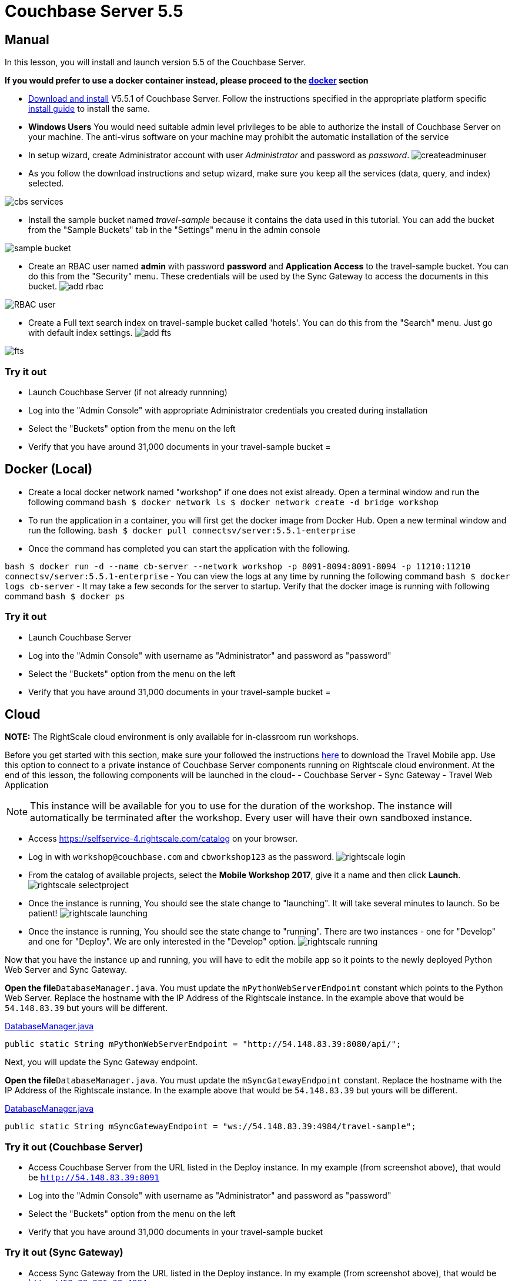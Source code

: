 = Couchbase Server 5.5

== Manual

In this lesson, you will install and launch version 5.5 of the Couchbase Server. 

*If you would prefer to use a docker
    container instead, please proceed to the http://docs.couchbase.com/tutorials/travel-sample/develop/java/#/0/2/1[docker]
    section*

* https://www.couchbase.com/downloads#couchbase-server[Download and install] V5.5.1 of Couchbase Server. Follow the instructions specified in the appropriate platform specific https://developer.couchbase.com/documentation/server/5.5/install/install-intro.html[install guide] to install the same. 
* *Windows Users* You would need suitable admin level privileges to be able to authorize the install of Couchbase Server on your machine. The anti-virus software on your machine may prohibit the automatic installation of the service 
* In setup wizard, create Administrator account with user _Administrator_ and password as __password__. image:https://raw.githubusercontent.com/couchbaselabs/mobile-travel-sample/master/content/assets/createadminuser.png[]
* As you follow the download instructions and setup wizard, make sure you keep all the services (data, query, and index) selected. 



image::https://cl.ly/1o3H0t3f0d1n/cbs-services.png[]


* Install the sample bucket named _travel-sample_ because it contains the data used in this tutorial. You can add the bucket from the "Sample Buckets" tab in the "Settings" menu in the admin console 



image::https://raw.githubusercontent.com/couchbaselabs/mobile-travel-sample/master/content/assets/sample_bucket.png[]


* Create an RBAC user named *admin* with password *password* and *Application Access* to the travel-sample bucket. You can do this from the "Security" menu. These credentials will be used by the Sync Gateway to access the documents in this bucket. image:https://raw.githubusercontent.com/couchbaselabs/mobile-travel-sample/master/content/assets/add_rbac.png[]



image::https://raw.githubusercontent.com/couchbaselabs/mobile-travel-sample/master/content/assets/RBAC_user.png[]


* Create a Full text search index on travel-sample bucket called 'hotels'. You can do this from the "Search" menu. Just go with default index settings. image:https://raw.githubusercontent.com/couchbaselabs/mobile-travel-sample/master/content/assets/add_fts.png[]



image::https://raw.githubusercontent.com/couchbaselabs/mobile-travel-sample/master/content/assets/fts.png[]


=== Try it out

* Launch Couchbase Server (if not already runnning) 
* Log into the "Admin Console" with appropriate Administrator credentials you created during installation 
* Select the "Buckets" option from the menu on the left 
* Verify that you have around 31,000 documents in your travel-sample bucket 
= 

== Docker (Local)

* Create a local docker network named "workshop" if one does not exist already. Open a terminal window and run the following command `bash   $ docker network ls   $ docker network create -d bridge workshop`
* To run the application in a container, you will first get the docker image from Docker Hub. Open a new terminal window and run the following. `bash   $ docker pull connectsv/server:5.5.1-enterprise`
* Once the command has completed you can start the application with the following. 

`bash   $ docker run -d --name cb-server --network workshop -p 8091-8094:8091-8094 -p 11210:11210 connectsv/server:5.5.1-enterprise` - You can view the logs at any time by running the following command `bash   $ docker logs cb-server` - It may take a few seconds for the server to startup.
Verify that the docker image is running with following command `bash   $ docker ps`

=== Try it out

* Launch Couchbase Server 
* Log into the "Admin Console" with username as "Administrator" and password as "password" 
* Select the "Buckets" option from the menu on the left 
* Verify that you have around 31,000 documents in your travel-sample bucket 
= 

== Cloud

*NOTE:* The RightScale cloud environment is only available for in-classroom run workshops. 

Before you get started with this section, make sure your followed the instructions link:/tutorials/travel-sample/develop/java#/0/1/0[here] to download the Travel Mobile app.
Use this option to connect to a private instance of Couchbase Server components running on Rightscale cloud environment.
At the end of this lesson, the following components will be launched in the cloud- - Couchbase Server - Sync Gateway - Travel Web Application 

NOTE: This instance will be available for you to use for the duration of the workshop.
The instance will automatically be terminated after the workshop.
Every user will have their own sandboxed instance. 

* Access https://selfservice-4.rightscale.com/catalog on your browser. 
* Log in with `workshop@couchbase.com` and `cbworkshop123` as the password. image:https://raw.githubusercontent.com/couchbaselabs/mobile-travel-sample/master/content/assets/rightscale_login.png[]
* From the catalog of available projects, select the **Mobile Workshop 2017**, give it a name and then click **Launch**. image:https://raw.githubusercontent.com/couchbaselabs/mobile-travel-sample/master/content/assets/rightscale_selectproject.png[]
* Once the instance is running, You should see the state change to "launching". It will take several minutes to launch. So be patient! image:https://raw.githubusercontent.com/couchbaselabs/mobile-travel-sample/master/content/assets/rightscale_launching.png[]
* Once the instance is running, You should see the state change to "running". There are two instances - one for "Develop" and one for "Deploy". We are only interested in the "Develop" option. image:https://raw.githubusercontent.com/couchbaselabs/mobile-travel-sample/master/content/assets/rightscale_running.png[]

Now that you have the instance up and running, you will have to edit the mobile app so it points to the newly deployed Python Web Server and Sync Gateway. 

*Open the file*``DatabaseManager.java``.
You must update the `mPythonWebServerEndpoint` constant which points to the Python Web Server.
Replace the hostname with the IP Address of the Rightscale instance.
In the example above that would be `54.148.83.39` but yours will be different. 

https://github.com/couchbaselabs/mobile-travel-sample/blob/master/android/app/src/main/java/com/couchbase/travelsample/util/DatabaseManager.java[DatabaseManager.java]

[source,java]
----

public static String mPythonWebServerEndpoint = "http://54.148.83.39:8080/api/";
----

Next, you will update the Sync Gateway endpoint. 

*Open the file*``DatabaseManager.java``.
You must update the `mSyncGatewayEndpoint` constant.
Replace the hostname with the IP Address of the Rightscale instance.
In the example above that would be `54.148.83.39` but yours will be different. 

https://github.com/couchbaselabs/mobile-travel-sample/blob/master/android/app/src/main/java/com/couchbase/travelsample/util/DatabaseManager.java[DatabaseManager.java]

[source,java]
----

public static String mSyncGatewayEndpoint = "ws://54.148.83.39:4984/travel-sample";
----

=== Try it out (Couchbase Server)

* Access Couchbase Server from the URL listed in the Deploy instance. In my example (from screenshot above), that would be `http://54.148.83.39:8091`
* Log into the "Admin Console" with username as "Administrator" and password as "password" 
* Select the "Buckets" option from the menu on the left 
* Verify that you have around 31,000 documents in your travel-sample bucket 


=== Try it out (Sync Gateway)

* Access Sync Gateway from the URL listed in the Deploy instance. In my example (from screenshot above), that would be `http://52.38.236.38:4984`
* You should the following response `json  {   "couchdb":"Welcome",   "vendor":{"name":"Couchbase Sync Gateway","version":2.1},   "version":"Couchbase Sync Gateway/2.1(...)"  }`


=== Try it out (Travel App)

* Access Travel Web App from the URL listed in the Deploy instance. In my example (from screenshot above), that would be `http://54.148.83.39:8080`
* Verify that you see the login screen of the Travel Sample Web App as shown below image:https://raw.githubusercontent.com/couchbaselabs/mobile-travel-sample/master/content/assets/try_cb_login.png[]
